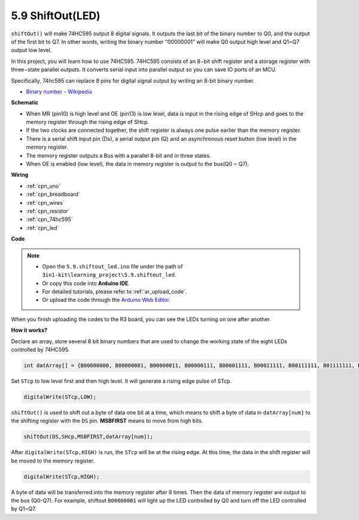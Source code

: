 .. _ar_shiftout:

5.9 ShiftOut(LED)
=======================

``shiftOut()`` will make 74HC595 output 8 digital signals. It outputs the last bit of the binary number to Q0, and the output of the first bit to Q7. In other words, writing the binary number “00000001” will make Q0 output high level and Q1~Q7 output low level.

In this project, you will learn how to use 74HC595. 74HC595 consists of an 8−bit shift register and a storage register with three−state parallel outputs. It converts serial input into parallel output so you can save IO ports of an MCU.

Specifically, 74hc595 can replace 8 pins for digital signal output by writing an 8-bit binary number.

* `Binary number - Wikipedia <https://en.wikipedia.org/wiki/Binary_number>`_


**Schematic**

.. image:: img/circuit_6.4_74hc595.png

* When MR (pin10) is high level and OE (pin13) is low level, data is input in the rising edge of SHcp and goes to the memory register through the rising edge of SHcp.
* If the two clocks are connected together, the shift register is always one pulse earlier than the memory register.
* There is a serial shift input pin (Ds), a serial output pin (Q) and an asynchronous reset button (low level) in the memory register.
* The memory register outputs a Bus with a parallel 8-bit and in three states.
* When OE is enabled (low level), the data in memory register is output to the bus(Q0 ~ Q7).


**Wiring**

.. image:: img/74hc595_bb.jpg
    :width: 800
    :align: center

* :ref:`cpn_uno`
* :ref:`cpn_breadboard`
* :ref:`cpn_wires`
* :ref:`cpn_resistor`
* :ref:`cpn_74hc595`
* :ref:`cpn_led` 

**Code**

.. note::

    * Open the ``5.9.shiftout_led.ino`` file under the path of ``3in1-kit\learning_project\5.9.shiftout_led``.
    * Or copy this code into **Arduino IDE**.
    * For detailed tutorials, please refer to :ref:`ar_upload_code`.
    * Or upload the code through the `Arduino Web Editor <https://docs.arduino.cc/cloud/web-editor/tutorials/getting-started/getting-started-web-editor>`_.


.. raw:: html

    <iframe src=https://create.arduino.cc/editor/sunfounder01/4c208eb3-67f0-40f7-999a-0eeca8b6b466/preview?embed style="height:510px;width:100%;margin:10px 0" frameborder=0></iframe>
    
When you finish uploading the codes to the R3 board, you can see the LEDs turning on one after another.

**How it works?**

Declare an array, 
store several 8 bit binary numbers that are used to change the working state of the eight LEDs controlled by 74HC595. 

.. code-block:: arduino

    int datArray[] = {B00000000, B00000001, B00000011, B00000111, B00001111, B00011111, B00111111, B01111111, B11111111};

Set ``STcp`` to low level first and then high level. 
It will generate a rising edge pulse of STcp.

.. code-block:: arduino

    digitalWrite(STcp,LOW); 

``shiftOut()`` is used to shift out a byte of data one bit at a time, 
which means to shift a byte of data in ``datArray[num]`` to the shifting register with 
the ``DS`` pin. **MSBFIRST** means to move from high bits.

.. code-block:: arduino

    shiftOut(DS,SHcp,MSBFIRST,datArray[num]);

After ``digitalWrite(STcp,HIGH)`` is run, the ``STcp`` will be at the rising edge. 
At this time, the data in the shift register will be moved to the memory register. 

.. code-block:: arduino

    digitalWrite(STcp,HIGH);

A byte of data will be transferred into the memory register after 8 times. 
Then the data of memory register are output to the bus (Q0-Q7). 
For example, shiftout ``B00000001`` will light up the LED controlled by Q0 and turn off the LED controlled by Q1~Q7. 
